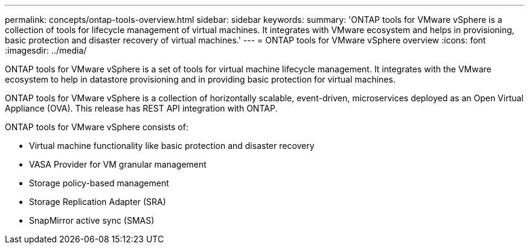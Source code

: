 ---
permalink: concepts/ontap-tools-overview.html
sidebar: sidebar
keywords:
summary: 'ONTAP tools for VMware vSphere is a collection of tools for lifecycle management of virtual machines. It integrates with VMware ecosystem and helps in provisioning, basic protection and disaster recovery of virtual machines.'
---
= ONTAP tools for VMware vSphere overview
:icons: font
:imagesdir: ../media/

[.lead]
ONTAP tools for VMware vSphere is a set of tools for virtual machine lifecycle management. It integrates with the VMware ecosystem to help in datastore provisioning and in providing basic protection for virtual machines. 

ONTAP tools for VMware vSphere is a collection of horizontally scalable, event-driven, microservices deployed as an Open Virtual Appliance (OVA). This release has REST API integration with ONTAP.

ONTAP tools for VMware vSphere consists of:

* Virtual machine functionality like basic protection and disaster recovery
* VASA Provider for VM granular management
* Storage policy-based management
* Storage Replication Adapter (SRA)
* SnapMirror active sync (SMAS)
